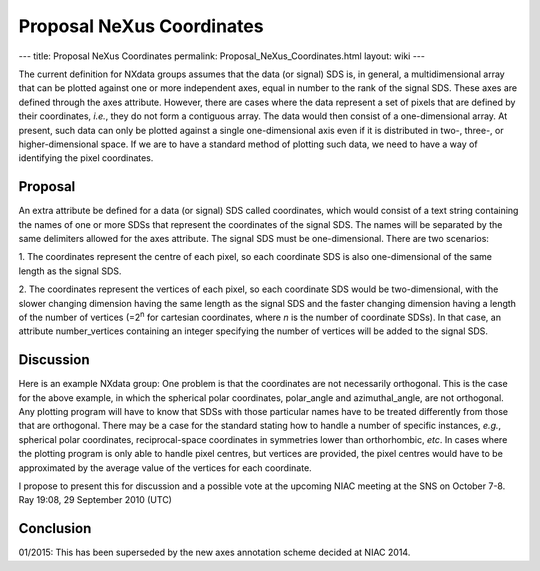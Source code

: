 ==========================
Proposal NeXus Coordinates
==========================

---
title: Proposal NeXus Coordinates
permalink: Proposal_NeXus_Coordinates.html
layout: wiki
---

The current definition for NXdata groups assumes that the data (or signal) SDS is, in general, a multidimensional
array that can be plotted against one or more independent axes, equal in number to the rank of the signal SDS.
These axes are defined through the axes attribute. However, there are cases where the data represent a set of pixels
that are defined by their coordinates, *i.e.*, they do not form a contiguous array. The data would then consist of a
one-dimensional array. At present, such data can only be plotted against a single one-dimensional axis even if it is
distributed in two-, three-, or higher-dimensional space. If we are to have a standard method of plotting such data,
we need to have a way of identifying the pixel coordinates.

Proposal
--------

An extra attribute be defined for a data (or signal) SDS called coordinates, which would consist of a text string
containing the names of one or more SDSs that represent the coordinates of the signal SDS. The names will be separated
by the same delimiters allowed for the axes attribute. The signal SDS must be one-dimensional. There are two scenarios:

1. The coordinates represent the centre of each pixel, so each coordinate SDS is also one-dimensional of the same
length as the signal SDS.

2. The coordinates represent the vertices of each pixel, so each coordinate SDS would be two-dimensional, with the
slower changing dimension having the same length as the signal SDS and the faster changing dimension having a length of
the number of vertices (=2\ :sup:`n` for cartesian coordinates, where *n* is the number of coordinate SDSs). In that
case, an attribute number\_vertices containing an integer specifying the number of vertices will be added to the signal
SDS.

Discussion
----------

Here is an example NXdata group:
One problem is that the coordinates are not necessarily orthogonal. This is the case for the above example, in which the spherical polar coordinates, polar\_angle and azimuthal\_angle, are not orthogonal. Any plotting program will have to know that SDSs with those particular names have to be treated differently from those that are orthogonal. There may be a case for the standard stating how to handle a number of specific instances, *e.g.*, spherical polar coordinates, reciprocal-space coordinates in symmetries lower than orthorhombic, *etc*. In cases where the plotting program is only able to handle pixel centres, but vertices are provided, the pixel centres would have to be approximated by the average value of the vertices for each coordinate.

I propose to present this for discussion and a possible vote at the upcoming NIAC meeting at the SNS on October 7-8. Ray 19:08, 29 September 2010 (UTC)

Conclusion
----------

01/2015: This has been superseded by the new axes annotation scheme decided at NIAC 2014.